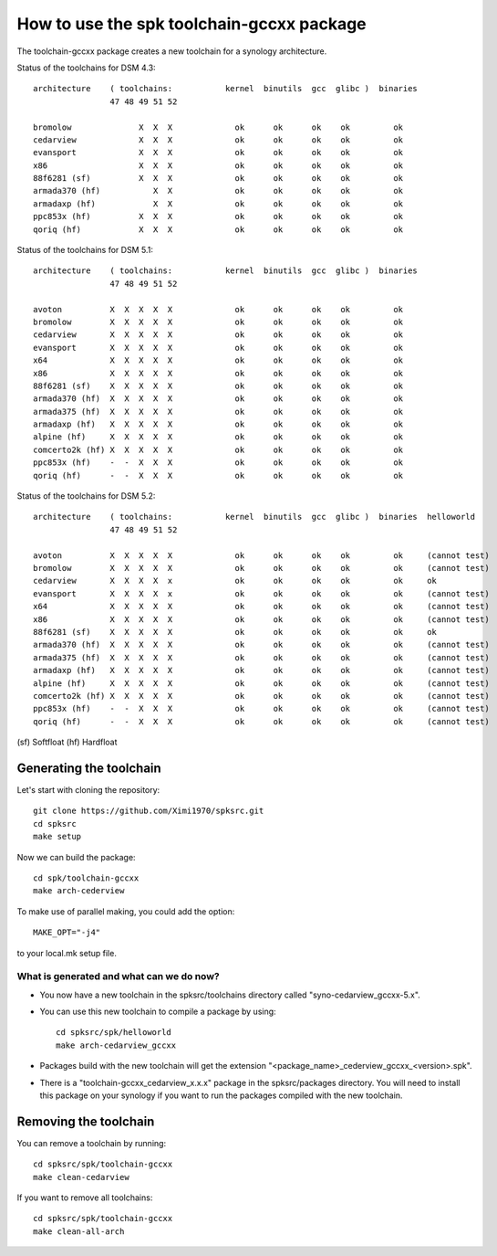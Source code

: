 How to use the spk toolchain-gccxx package
==========================================


The toolchain-gccxx package creates a new toolchain for a synology architecture.


Status of the toolchains for DSM 4.3::

	architecture    ( toolchains:    	kernel  binutils  gcc  glibc )  binaries
			47 48 49 51 52
	
	bromolow	      X  X  X             ok      ok      ok    ok         ok
	cedarview	      X  X  X             ok      ok      ok    ok         ok
	evansport	      X  X  X             ok      ok      ok    ok         ok
	x86		      X  X  X             ok      ok      ok    ok         ok
	88f6281 (sf)	      X  X  X             ok      ok      ok    ok         ok
	armada370 (hf)	         X  X             ok      ok      ok    ok         ok
	armadaxp (hf)	         X  X             ok      ok      ok    ok         ok
	ppc853x (hf)	      X  X  X             ok      ok      ok    ok         ok
	qoriq (hf)	      X  X  X             ok      ok      ok    ok         ok


Status of the toolchains for DSM 5.1::

	architecture    ( toolchains:    	kernel  binutils  gcc  glibc )  binaries
			47 48 49 51 52
	
	avoton		X  X  X  X  X             ok      ok      ok    ok         ok
	bromolow	X  X  X  X  X             ok      ok      ok    ok         ok
	cedarview	X  X  X  X  X             ok      ok      ok    ok         ok
	evansport	X  X  X  X  X             ok      ok      ok    ok         ok
	x64		X  X  X  X  X             ok      ok      ok    ok         ok
	x86		X  X  X  X  X             ok      ok      ok    ok         ok
	88f6281 (sf)	X  X  X  X  X             ok      ok      ok    ok         ok
	armada370 (hf)	X  X  X  X  X             ok      ok      ok    ok         ok
	armada375 (hf)	X  X  X  X  X             ok      ok      ok    ok         ok
	armadaxp (hf)	X  X  X  X  X             ok      ok      ok    ok         ok
	alpine (hf)	X  X  X  X  X             ok      ok      ok    ok         ok
	comcerto2k (hf)	X  X  X  X  X             ok      ok      ok    ok         ok
	ppc853x (hf)	-  -  X  X  X             ok      ok      ok    ok         ok
	qoriq (hf)	-  -  X  X  X             ok      ok      ok    ok         ok


Status of the toolchains for DSM 5.2::

	architecture    ( toolchains:    	kernel  binutils  gcc  glibc )  binaries  helloworld
			47 48 49 51 52
	
	avoton		X  X  X  X  X             ok      ok      ok    ok         ok     (cannot test)
	bromolow	X  X  X  X  X             ok      ok      ok    ok         ok     (cannot test)
	cedarview	X  X  X  X  x             ok      ok      ok    ok         ok     ok
	evansport	X  X  X  X  x             ok      ok      ok    ok         ok     (cannot test)
	x64		X  X  X  X  X             ok      ok      ok    ok         ok     (cannot test)
	x86		X  X  X  X  X             ok      ok      ok    ok         ok     (cannot test)
	88f6281 (sf)	X  X  X  X  X             ok      ok      ok    ok         ok     ok
	armada370 (hf)	X  X  X  X  X             ok      ok      ok    ok         ok     (cannot test)
	armada375 (hf)	X  X  X  X  X             ok      ok      ok    ok         ok     (cannot test)
	armadaxp (hf)	X  X  X  X  X             ok      ok      ok    ok         ok     (cannot test)
	alpine (hf)	X  X  X  X  X             ok      ok      ok    ok         ok     (cannot test)
	comcerto2k (hf)	X  X  X  X  X             ok      ok      ok    ok         ok     (cannot test)
	ppc853x (hf)	-  -  X  X  X             ok      ok      ok    ok         ok     (cannot test)
	qoriq (hf)	-  -  X  X  X             ok      ok      ok    ok         ok     (cannot test)

(sf)	Softfloat
(hf)	Hardfloat


Generating the toolchain
------------------------

Let's start with cloning the repository::

    git clone https://github.com/Ximi1970/spksrc.git
    cd spksrc
    make setup
    
Now we can build the package::

    cd spk/toolchain-gccxx
    make arch-cederview

To make use of parallel making, you could add the option::

	MAKE_OPT="-j4"

to your local.mk setup file.


What is generated and what can we do now?
^^^^^^^^^^^^^^^^^^^^^^^^^^^^^^^^^^^^^^^^^

* You now have a new toolchain in the spksrc/toolchains directory called "syno-cedarview_gccxx-5.x".
* You can use this new toolchain to compile a package by using::

    cd spksrc/spk/helloworld
    make arch-cedarview_gccxx

* Packages build with the new toolchain will get the extension "<package_name>_cederview_gccxx_<version>.spk".
* There is a "toolchain-gccxx_cedarview_x.x.x" package in the spksrc/packages directory. You will need
  to install this package on your synology if you want to run the packages compiled with the new toolchain.

  
Removing the toolchain
----------------------

You can remove a toolchain by running::

    cd spksrc/spk/toolchain-gccxx
    make clean-cedarview

If you want to remove all toolchains::

    cd spksrc/spk/toolchain-gccxx
    make clean-all-arch

